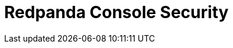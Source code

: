 = Redpanda Console Security
:page-aliases: manage:security/console/index.adoc
:description: Learn about security topics for Redpanda Console.
:page-layout: index
:page-context-switcher: [{"name": "Redpanda Console v2.x", "to": "24.3@ROOT:console:config/security/index.adoc" },{"name": "Redpanda Console v3.x", "to": "current" } ]

